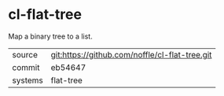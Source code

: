 * cl-flat-tree

Map a binary tree to a list.

|---------+------------------------------------------------|
| source  | git:https://github.com/noffle/cl-flat-tree.git |
| commit  | eb54647                                        |
| systems | flat-tree                                      |
|---------+------------------------------------------------|
